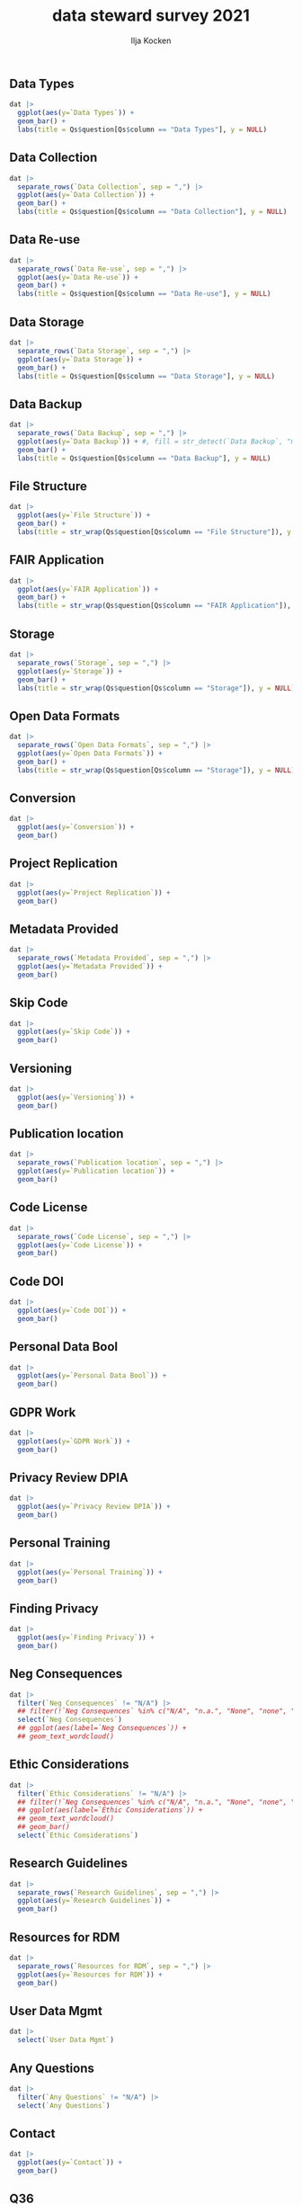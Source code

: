 #+title: data steward survey 2021
#+author: Ilja Kocken

#+property: header-args:R  :session *R:survey* :exports results :results output :eval no-export

# a nice simple black-and-white theme
#+html_head: <link rel="stylesheet" href="https://cdn.jsdelivr.net/npm/@exampledev/new.css@1/new.min.css">
#+html_head: <link rel="stylesheet" href="https://fonts.xz.style/serve/inter.css">

** Data Types
#+begin_src R :results output graphics file :file imgs/data_types.png :width 600 :height 200
  dat |>
    ggplot(aes(y=`Data Types`)) +
    geom_bar() +
    labs(title = Qs$question[Qs$column == "Data Types"], y = NULL)
#+end_src

#+RESULTS:
[[file:imgs/data_types.png]]

** Data Collection
#+begin_src R :results output graphics file :file imgs/Data Collection.png :width 600 :height 200
  dat |>
    separate_rows(`Data Collection`, sep = ",") |>
    ggplot(aes(y=`Data Collection`)) +
    geom_bar() +
    labs(title = Qs$question[Qs$column == "Data Collection"], y = NULL)
#+end_src

#+RESULTS:
[[file:imgs/Data Collection.png]]

** Data Re-use
#+begin_src R :results output graphics file :file imgs/Data Re-use.png :width 600 :height 200
  dat |>
    separate_rows(`Data Re-use`, sep = ",") |>
    ggplot(aes(y=`Data Re-use`)) +
    geom_bar() +
    labs(title = Qs$question[Qs$column == "Data Re-use"], y = NULL)
#+end_src

#+RESULTS:
[[file:imgs/Data Re-use.png]]

** Data Storage
#+begin_src R :results output graphics file :file imgs/Data Storage.png :width 600 :height 200
  dat |>
    separate_rows(`Data Storage`, sep = ",") |>
    ggplot(aes(y=`Data Storage`)) +
    geom_bar() +
    labs(title = Qs$question[Qs$column == "Data Storage"], y = NULL)
#+end_src

#+RESULTS:
[[file:imgs/Data Storage.png]]

** Data Backup
#+begin_src R :results output graphics file :file imgs/Data Backup.png :width 600 :height 200
  dat |>
    separate_rows(`Data Backup`, sep = ",") |>
    ggplot(aes(y=`Data Backup`)) + #, fill = str_detect(`Data Backup`, "manually")
    geom_bar() +
    labs(title = Qs$question[Qs$column == "Data Backup"], y = NULL)
#+end_src

#+RESULTS:
[[file:imgs/Data Backup.png]]

** File Structure
#+begin_src R :results output graphics file :file imgs/File Structure.png :width 600 :height 200
  dat |>
    ggplot(aes(y=`File Structure`)) +
    geom_bar() +
    labs(title = str_wrap(Qs$question[Qs$column == "File Structure"]), y = NULL)
#+end_src

#+RESULTS:
[[file:imgs/File Structure.png]]

** FAIR Application
#+begin_src R :results output graphics file :file imgs/FAIR Application.png :width 600 :height 200
  dat |>
    ggplot(aes(y=`FAIR Application`)) +
    geom_bar() +
    labs(title = str_wrap(Qs$question[Qs$column == "FAIR Application"]), y = NULL)
#+end_src

#+RESULTS:
[[file:imgs/FAIR Application.png]]

** Storage
#+begin_src R :results output graphics file :file imgs/Storage.png :width 600 :height 200
  dat |>
    separate_rows(`Storage`, sep = ",") |>
    ggplot(aes(y=`Storage`)) +
    geom_bar() +
    labs(title = str_wrap(Qs$question[Qs$column == "Storage"]), y = NULL)
#+end_src

#+RESULTS:
[[file:imgs/Storage.png]]

** Open Data Formats
#+begin_src R :results output graphics file :file imgs/Open Data Formats.png :width 600 :height 200
  dat |>
    separate_rows(`Open Data Formats`, sep = ",") |>
    ggplot(aes(y=`Open Data Formats`)) +
    geom_bar() +
    labs(title = str_wrap(Qs$question[Qs$column == "Storage"]), y = NULL)
#+end_src

#+RESULTS:
[[file:imgs/Open Data Formats.png]]

** Conversion
#+begin_src R :results output graphics file :file imgs/Conversion.png :width 600 :height 200
  dat |>
    ggplot(aes(y=`Conversion`)) +
    geom_bar()
#+end_src

#+RESULTS:
[[file:imgs/Conversion.png]]

** Project Replication
#+begin_src R :results output graphics file :file imgs/Project Replication.png :width 600 :height 200
  dat |>
    ggplot(aes(y=`Project Replication`)) +
    geom_bar()
#+end_src

#+RESULTS:
[[file:imgs/Project Replication.png]]

** Metadata Provided
#+begin_src R :results output graphics file :file imgs/Metadata Provided.png :width 600 :height 200
  dat |>
    separate_rows(`Metadata Provided`, sep = ",") |>
    ggplot(aes(y=`Metadata Provided`)) +
    geom_bar()
#+end_src

#+RESULTS:
[[file:imgs/Metadata Provided.png]]

** Skip Code
#+begin_src R :results output graphics file :file imgs/Skip Code.png :width 600 :height 200
  dat |>
    ggplot(aes(y=`Skip Code`)) +
    geom_bar()
#+end_src

#+RESULTS:
[[file:imgs/Skip Code.png]]

** Versioning
#+begin_src R :results output graphics file :file imgs/Versioning.png :width 600 :height 200
  dat |>
    ggplot(aes(y=`Versioning`)) +
    geom_bar()
#+end_src

#+RESULTS:
[[file:imgs/Versioning.png]]

** Publication location
#+begin_src R :results output graphics file :file imgs/Publication location.png :width 600 :height 200
  dat |>
    separate_rows(`Publication location`, sep = ",") |>
    ggplot(aes(y=`Publication location`)) +
    geom_bar()
#+end_src

#+RESULTS:
[[file:imgs/Publication location.png]]

** Code License
#+begin_src R :results output graphics file :file imgs/Code License.png :width 600 :height 200
  dat |>
    separate_rows(`Code License`, sep = ",") |>
    ggplot(aes(y=`Code License`)) +
    geom_bar()
#+end_src

#+RESULTS:
[[file:imgs/Code License.png]]

** Code DOI
#+begin_src R :results output graphics file :file imgs/Code DOI.png :width 600 :height 200
  dat |>
    ggplot(aes(y=`Code DOI`)) +
    geom_bar()
#+end_src

#+RESULTS:
[[file:imgs/Code DOI.png]]

** Personal Data Bool
#+begin_src R :results output graphics file :file imgs/Personal Data Bool.png :width 600 :height 200
  dat |>
    ggplot(aes(y=`Personal Data Bool`)) +
    geom_bar()
#+end_src

#+RESULTS:
[[file:imgs/Personal Data Bool.png]]

** GDPR Work
#+begin_src R :results output graphics file :file imgs/GDPR Work.png :width 600 :height 200
  dat |>
    ggplot(aes(y=`GDPR Work`)) +
    geom_bar()
#+end_src

#+RESULTS:
[[file:imgs/GDPR Work.png]]

** Privacy Review DPIA
#+begin_src R :results output graphics file :file imgs/Privacy Review DPIA.png :width 600 :height 200
  dat |>
    ggplot(aes(y=`Privacy Review DPIA`)) +
    geom_bar()
#+end_src

#+RESULTS:
[[file:imgs/Privacy Review DPIA.png]]

** Personal Training
#+begin_src R :results output graphics file :file imgs/Personal Training.png :width 600 :height 200
  dat |>
    ggplot(aes(y=`Personal Training`)) +
    geom_bar()
#+end_src

#+RESULTS:
[[file:imgs/Personal Training.png]]

** Finding Privacy
#+begin_src R :results output graphics file :file imgs/Finding Privacy.png :width 600 :height 200
  dat |>
    ggplot(aes(y=`Finding Privacy`)) +
    geom_bar()
#+end_src

#+RESULTS:
[[file:imgs/Finding Privacy.png]]

** Neg Consequences
#+begin_src R :results value
  dat |>
    filter(`Neg Consequences` != "N/A") |>
    ## filter(!`Neg Consequences` %in% c("N/A", "n.a.", "None", "none", "None.", "N.A.", "N.a.", "n/a")) |>
    select(`Neg Consequences`)
    ## ggplot(aes(label=`Neg Consequences`)) +
    ## geom_text_wordcloud()
#+end_src

** Ethic Considerations
#+begin_src R :results value
  dat |>
    filter(`Ethic Considerations` != "N/A") |>
    ## filter(!`Neg Consequences` %in% c("N/A", "n.a.", "None", "none", "None.", "N.A.", "N.a.", "n/a")) |>
    ## ggplot(aes(label=`Ethic Considerations`)) +
    ## geom_text_wordcloud()
    ## geom_bar()
    select(`Ethic Considerations`)
#+end_src

** Research Guidelines
#+begin_src R :results output graphics file :file imgs/Research Guidelines.png :width 600 :height 200
  dat |>
    separate_rows(`Research Guidelines`, sep = ",") |>
    ggplot(aes(y=`Research Guidelines`)) +
    geom_bar()
#+end_src

#+RESULTS:
[[file:imgs/Research Guidelines.png]]

** Resources for RDM
#+begin_src R :results output graphics file :file imgs/Resources for RDM.png :width 600 :height 200
  dat |>
    separate_rows(`Resources for RDM`, sep = ",") |>
    ggplot(aes(y=`Resources for RDM`)) +
    geom_bar()
#+end_src

#+RESULTS:
[[file:imgs/Resources for RDM.png]]

** User Data Mgmt
#+begin_src R :results value
  dat |>
    select(`User Data Mgmt`)
#+end_src

** Any Questions
#+begin_src R :results value
  dat |>
    filter(`Any Questions` != "N/A") |>
    select(`Any Questions`)
#+end_src

** Contact
#+begin_src R :results output graphics file :file imgs/Contact.png :width 600 :height 200
  dat |>
    ggplot(aes(y=`Contact`)) +
    geom_bar()
#+end_src

#+RESULTS:
[[file:imgs/Contact.png]]

** Q36
#+begin_src R :results output graphics file :file imgs/Q36.png :width 600 :height 200
  dat |>
    ggplot(aes(y=`Q36`)) +
    geom_bar()
#+end_src

#+RESULTS:
[[file:imgs/Q36.png]]

